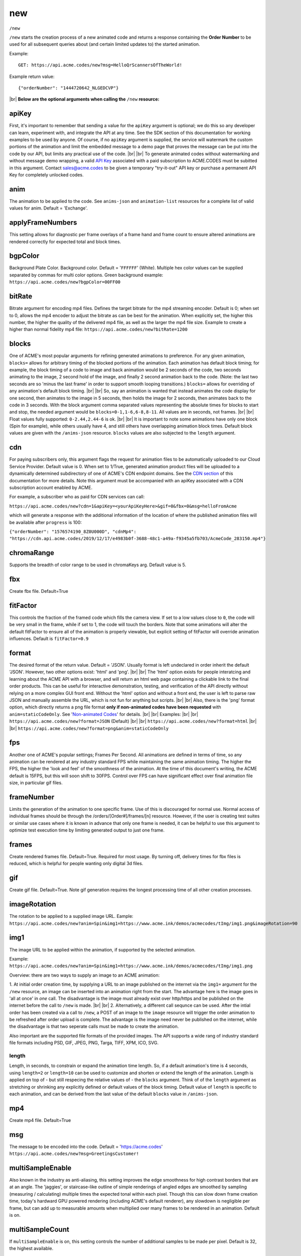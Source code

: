 
.. |br| raw:: html

   <br />

new
###

``/new`` 


``/new`` starts the creation process of a new animated code and returns a response containing the **Order Number** to be used for all subsequent queries about (and certain limited updates to) the started animation. 


Example:
::

    GET: https://api.acme.codes/new?msg=HelloQrScannersOfTheWorld!
    
Example return value:
::

    {"orderNumber": "1444720642_NLGEDCVP"}

|br|
**Below are the optional arguments when calling the** ``/new`` **resource:**


.. _apiKey:

apiKey
------

First, it's important to remember that sending a value for the ``apiKey`` argument is optional; we do this so any developer can learn, experiment with, and integrate the API at any time. See the SDK section of this documentation for working examples to be used by anyone. Of course, if no ``apiKey`` argument is supplied, the service will watermark the custom portions of the animation and limit the embedded message to a demo page that proves the message can be put into the code by our API, but limits any practical use of the code.
|br|
|br|
To generate animated codes without watermarking and without message demo wrapping, a valid `API Key <https://en.wikipedia.org/wiki/Application_programming_interface_key>`_ associated with a paid subscription to ACME.CODES must be subitted in this argument. Contact sales@acme.codes to be given a temporary "try-it-out" API key or purchase a permanent API Key for completely unlocked codes.

.. _anim:

anim
----

The animation to be applied to the code. See ``anims-json`` and ``animation-list`` resources for a complete list of valid values for anim. Default = 'Exchange'. 

.. _applyFrameNumbers:

applyFrameNumbers
-----------------

This setting allows for diagnostic per frame overlays of a frame hand and frame count to ensure altered animations are rendered correctly for expected total and block times.

.. _bgpColor:

bgpColor
--------

Background Plate Color. Background color. Default = '``FFFFFF``' (White). Multiple hex color values can be supplied separated by commas for multi color options. Green background example: ``https://api.acme.codes/new?bgpColor=00FF00``


.. _bitRate:

bitRate
-------

Bitrate argument for encoding mp4 files. Defines the target bitrate for the mp4 streaming encoder. Default is 0; when set to 0, allows the mp4 encoder to adjust the bitrate as can be best for the animation. When explicitly set, the higher this number, the higher the quality of the delivered mp4 file, as well as the larger the mp4 file size. Example to create a higher than normal fidelity mp4 file: ``https://api.acme.codes/new?bitRate=1200``

.. _blocks:

blocks
------

One of ACME's most popular arguments for refining generated animations to preference. For any given animation, ``blocks=`` allows for arbitrary timing of the blocked portions of the animation. Each animation has default block timing; for example, the block timing of a code to image and back animation would be 2 seconds of the code, two seconds animating to the image, 2 second hold of the image, and finally 2 second animation back to the code. (Note: the last two seconds are so 'minus the last frame' in order to support smooth looping transitions.) ``blocks=`` allows for overriding of any animation's default block timing. |br| |br| So, say an animation is wanted that instead animates the code display for one second, then animates to the image in 5 seconds, then holds the image for 2 seconds, then animates back to the code in 3 seconds. With the block argument comma separated values representing the absolute times for blocks to start and stop, the needed argument would be ``blocks=0-1,1-6,6-8,8-11``. All values are in seconds, not frames. |br| |br| Float values fully supported: ``0-2.44,2.44-6`` is ok. |br| |br| It is important to note some animations have only one block (Spin for example), while others usually have 4, and still others have overlapping animation block times. Default block values are given with the ``/anims-json`` resource. ``blocks`` values are also subjected to the ``length`` argument. 
   

.. _cdn:

cdn
---

For paying subscribers only, this argument flags the request for animation files to be automatically uploaded to our Cloud Service Provider. Default value is 0. When set to 1/True, generated animation product files will be uploaded to a dynamically determined subdirectory of one of ACME's CDN endpoint domains. See the `CDN section <https://acme.readthedocs.io/en/latest/CDN.html>`_ of this documentation for more details. Note this argument must be accompanied with an apiKey associated with a CDN subscription account enabled by ACME.

For example, a subscriber who as paid for CDN services can call:

``https://api.acme.codes/new?cdn=1&apiKey=<yourApiKeyHere>&gif=0&fbx=0&msg=helloFromAcme``

which will generate a response with the additional information of the location of where the published animation files will be available after ``progress`` is 100:

``{"orderNumber": "1576574190_8Z0U000D", "cdnMp4": "https://cdn.api.acme.codes/2019/12/17/e4983b0f-3688-48c1-a49a-f9345a5fb703/AcmeCode_283150.mp4"}``

.. _chromaRange:

chromaRange
-----------

Supports the breadth of color range to be used in chromaKeys arg. Default value is 5.


.. _fbx:

fbx
---

Create fbx file. Default=True


.. _fitFactor:

fitFactor
---------

This controls the fraction of the framed code which fills the camera view. If set to a low values close to ``0``, the code will be very small in the frame, while if set to 1, the code will touch the borders. Note that some animations will alter the default fitFactor to ensure all of the animation is properly viewable, but explicit setting of fitFactor will override animation influences. Default is ``fitFactor=0.9``


.. _format:

format
------

The desired format of the return value. Default = 'JSON'. Usually format is left undeclared in order inherit the default 'JSON'. However, two other options exist: 'html' and 'png'. |br| |br| The 'html' option exists for people interatcing and learning about the ACME API with a browser, and will return an html web page containing a clickable link to the final order products. This can be useful for interactive demonstration, testing, and verification of the API directly without relying on a more complex GUI front end. Without the 'html' option and without a front end, the user is left to parse raw JSON and manually assemble the URL, which is not fun for anything but scripts. |br| |br| Also, there is the 'png' format option, which directly returns a png file format **only if non-animated codes have been requested** with ``anim=staticCodeOnly``. See '`Non-animated Codes <https://acme.readthedocs.io/en/latest/Non-animated%20Codes.html>`_' for details.  |br| |br|  Examples: |br| |br| ``https://api.acme.codes/new?format=JSON`` (Default) |br| |br| ``https://api.acme.codes/new?format=html`` |br| |br| ``https://api.acme.codes/new?format=png&anim=staticCodeOnly``


.. _fps:

fps
---

Another one of ACME's popular settings; Frames Per Second. All animations are defined in terms of time, so any animation can be rendered at any industry standard FPS while maintaining the same animation timing. The higher the FPS, the higher the 'look and feel' of the smoothness of the animation. At the time of this document's writing, the ACME default is 15FPS, but this will soon shift to 30FPS. Control over FPS can have significant effect over final animation file size, in particular gif files.


.. _frameNumber:

frameNumber
-----------

Limits the generation of the animation to one specific frame. Use of this is discouraged for normal use. Normal access of individual frames should be through the /orders/[Order#]/frames/[n] resource. However, if the user is creating test suites or similar use cases where it is known in advance that only one frame is needed, it can be helpful to use this argument to optimize test execution time by limiting generated output to just one frame.


.. _frames:

frames
------

Create rendered frames file. Default=True. Required for most usage. By turning off, delivery times for fbx files is reduced, which is helpful for people wanting only digital 3d files.


.. _gif:

gif
---

Create gif file. Default=True. Note gif generation requires the longest processing time of all other creation processes.


.. _imageRotation:

imageRotation
-------------

The rotation to be applied to a supplied image URL.
Eample:
``https://api.acme.codes/new?anim=Spin&img1=https://www.acme.ink/demos/acmecodes/tImg/img1.png&imageRotation=90``


.. _img1:

img1
----

The image URL to be applied within the animation, if supported by the selected animation. 

Example:
``https://api.acme.codes/new?anim=Spin&img1=https://www.acme.ink/demos/acmecodes/tImg/img1.png``

Overview: there are two ways to supply an image to an ACME animation:

1. At initial order creation time, by supplying a URL to an image published on the internet via the ``img1=`` argument for the ``/new`` resource, an image can be inserted into an animation right from the start. The advantage here is the image goes in 'all at once' in *one* call. The disadvantage is the image must already exist over http/https and be published on the internet before the call to ``/new`` is made. 
|br|
|br|
2. Alternatively, a different call sequnce can be used. After the intial order has been created via a call to ``/new``, a POST of an image to the ``image`` resource will trigger the order animation to be refreshed after order upload is complete. The advantage is the image need never be published on the internet, while the disadvantage is that two seperate calls must be made to create the animation.

Also important are the supported file formats of the provided images. The API supports a wide rang of industry standard file formats including PSD, GIF, JPEG, PNG, Targa, TIFF, XPM, ICO, SVG.


.. _length:

length
======

Length, in seconds, to constrain or expand the animation time length. So, if a default animation's time is 4 seconds, using ``length=2`` or ``length=10`` can be used to customize and shorten or extend the length of the animation. Length is applied on top of - but still respecing the relative values of - the ``blocks`` argument. Think of of the  ``length`` argument as stretching or shrinking any explicitly defined or default values of the block timing. Default value of ``length`` is specific to each animation, and can be derived from the last value of the default ``blocks`` value in ``/anims-json``.


.. _mp4:

mp4
---

Create mp4 file. Default=True


.. _msg:

msg
---

The message to be encoded into the code. Default = 'https://acme.codes' ``https://api.acme.codes/new?msg=GreetingsCustomer!``


.. _multiSampleEnable:

multiSampleEnable
-----------------

Also known in the industry as anti-aliasing, this setting improves the edge smoothness for high contrast borders that are at an angle. The 'jaggies', or staircase-like outline of simple renderings of angled edges are smoothed by sampling (measuring / calculating) multiple times the expected tonal within each pixel. Though this can slow down frame creation time, today's hardward GPU powered rendering (including ACME's default renderer), any slowdown is negligible per frame, but can add up to measurable amounts when multiplied over many frames to be rendered in an animation. Default is on.


.. _multiSampleCount:

multiSampleCount
----------------

If ``multiSampleEnable`` is on, this setting controls the number of additional samples to be made per pixel. Default is 32, the highest available. 


.. _motionBlurEnable:

motionBlurEnable
----------------

Motion blur is one of the corenerstones of quality animations; if an object is moving quickly within a single frame, it needs to look blurry with the motion as would be expected by any image capturing device. Without motion blur, animations or video have an unnatural 'crisp', or 'sharp' feel. And, like most quality improving features, slows down creation time substantially. Some cusomters prefer the crisp feel, so this setting allows for control of motion blur. Default is ``motionBlurEnable=True``, though some animations default to disabling it without an explicit override.


.. _motionBlurSampleCount:

motionBlurSampleCount
---------------------


This controls the number of samples taking for applying motion blur per frame. Default is ``motionBlurSampleCount=32``


.. _motionBlurShutterOpenFraction:

motionBlurShutterOpenFraction
-----------------------------


This controls the fraction of a frame that the renderer's virtual camera shutter is open. ``0`` = shutter is never open, while ``1`` = shutter is open the entire frame. Default is ``motionBlurShutterOpenFraction=0.2``


.. _partner:

partner
-------

Client identifier. Default = 'demo' |br| Example: ``https://api.acme.codes/new?partner=RetainedAcmeClient``


.. _pictureFrame:

pictureFrame
------------

For animations combining both a scannable code and a provided image, ``pictureFrame`` allows control over the scaling of the image or the code to be within the confines of the other. Specifically, if ``pictureFrame=code``, then the image is scaled in the animation to be within the boundaries of the code. If ``pictureFrame=image``, the code is scaled in the animation to be within the boundaries of the image. Default: ``pictureFrame=code``.


.. _pixelColor:

pixelColor
----------

The color of the base code tiles in hex. Default = ``'000000'`` (Black). Multiple hex color values can be supplied separated by commas for multi color options. Red pixel example: ``https://api.acme.codes/new?pixelColor=FF0000``



.. _pixelType:

pixelType
---------

Shape of the pixels (or "tiles") to use in QR codes. Valid set: ['square', 'circle'] Default = square. ``https://api.acme.codes/new?pixelType=circle&xres=400&yres=400``

Result:

.. image:: ./_static/ACME_Circle.png



.. _random_seed:

random_seed
-----------

Many animations available to clients contain certain randomized elements in the final animations. Explicitly setting randomSeed allows for these randomized elements to be consistent for the client for any given code. This argument also allows for consistent results in our automated test systems. ``https://api.acme.codes/new?random_seed=5``


.. _remoteIp:

remoteIp
--------

Intermediary front-end web pages, apps, or automated API's can send (and are sometimes required to send) the IP address of the remote client through this argument. ``https://api.acme.codes/new?remoteIp=123.456.789.1``


.. _stencil:

stencil
-------

Stencil option; rather than create a positive pattern of dark tiles on a **white background** to form the code, create the negative pattern of white tiles against a **transparent background** to form the code (complete with white border frame), `like a stencil <https://en.wikipedia.org/wiki/Stencil>`_ . This allows for a client to use the resulting animation as an overlay to a custom darker image, animation, or video. |br| |br| Care must be taken to ensure the code is still scannable in these conditions; since final scannability is only determinable on the client side, scannability with this option is fully the responsibility of the client. Also, unless and until the stencil version of the animated code is actually on top of a dark background, the initial delivery will be functionally invisible when viewed against the white default of browser backgrounds. Default = false |br| Example: ``https://api.acme.codes/new?stencil=true``


.. _transparentBackground:

transparentBackground
---------------------

Removes the background plane and allows for full transparency. Note transparency is only supported in gif file formats. This argument is used in conjunction with the ``stencil`` argument, in some cases automatically.


.. _transpTriggerValue:

transpTriggerValue
------------------


For animations supporting tile creation limited as a function of transparency in the image, this argument defines the value considered to be transparent. Default value is ``0``.


.. _xres:

xres
----


X Resolution, or Pixel Width, of the generated animation. Note if this value is not in harmony with yres, cropping can occur in the final product. Default = ``150`` ``https://api.acme.codes/new?xres=400``

.. _yres:

yres
----


Y Resolution, or Pixel Height, of the generated animation. Note if this value is not in harmony with xres, cropping can occur in the final product. Default = ``150`` ``https://api.acme.codes/new?yres=400``

